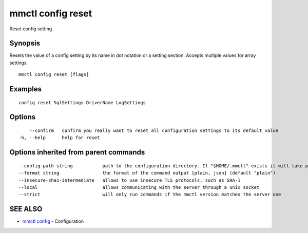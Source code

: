 .. _mmctl_config_reset:

mmctl config reset
------------------

Reset config setting

Synopsis
~~~~~~~~


Resets the value of a config setting by its name in dot notation or a setting section. Accepts multiple values for array settings.

::

  mmctl config reset [flags]

Examples
~~~~~~~~

::

  config reset SqlSettings.DriverName LogSettings

Options
~~~~~~~

::

      --confirm   confirm you really want to reset all configuration settings to its default value
  -h, --help      help for reset

Options inherited from parent commands
~~~~~~~~~~~~~~~~~~~~~~~~~~~~~~~~~~~~~~

::

      --config-path string           path to the configuration directory. If "$HOME/.mmctl" exists it will take precedence over the default value (default "$XDG_CONFIG_HOME")
      --format string                the format of the command output [plain, json] (default "plain")
      --insecure-sha1-intermediate   allows to use insecure TLS protocols, such as SHA-1
      --local                        allows communicating with the server through a unix socket
      --strict                       will only run commands if the mmctl version matches the server one

SEE ALSO
~~~~~~~~

* `mmctl config <mmctl_config.rst>`_ 	 - Configuration

